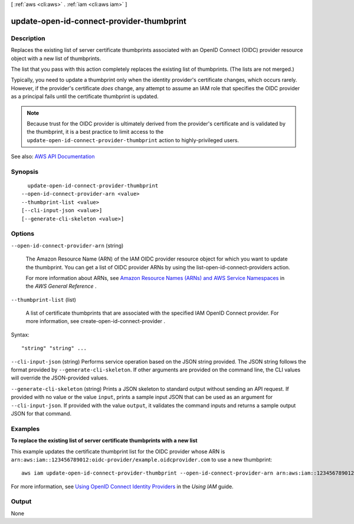 [ :ref:`aws <cli:aws>` . :ref:`iam <cli:aws iam>` ]

.. _cli:aws iam update-open-id-connect-provider-thumbprint:


******************************************
update-open-id-connect-provider-thumbprint
******************************************



===========
Description
===========



Replaces the existing list of server certificate thumbprints associated with an OpenID Connect (OIDC) provider resource object with a new list of thumbprints.

 

The list that you pass with this action completely replaces the existing list of thumbprints. (The lists are not merged.)

 

Typically, you need to update a thumbprint only when the identity provider's certificate changes, which occurs rarely. However, if the provider's certificate *does* change, any attempt to assume an IAM role that specifies the OIDC provider as a principal fails until the certificate thumbprint is updated.

 

.. note::

   

  Because trust for the OIDC provider is ultimately derived from the provider's certificate and is validated by the thumbprint, it is a best practice to limit access to the ``update-open-id-connect-provider-thumbprint`` action to highly-privileged users.

   



See also: `AWS API Documentation <https://docs.aws.amazon.com/goto/WebAPI/iam-2010-05-08/UpdateOpenIDConnectProviderThumbprint>`_


========
Synopsis
========

::

    update-open-id-connect-provider-thumbprint
  --open-id-connect-provider-arn <value>
  --thumbprint-list <value>
  [--cli-input-json <value>]
  [--generate-cli-skeleton <value>]




=======
Options
=======

``--open-id-connect-provider-arn`` (string)


  The Amazon Resource Name (ARN) of the IAM OIDC provider resource object for which you want to update the thumbprint. You can get a list of OIDC provider ARNs by using the  list-open-id-connect-providers action.

   

  For more information about ARNs, see `Amazon Resource Names (ARNs) and AWS Service Namespaces <http://docs.aws.amazon.com/general/latest/gr/aws-arns-and-namespaces.html>`_ in the *AWS General Reference* .

  

``--thumbprint-list`` (list)


  A list of certificate thumbprints that are associated with the specified IAM OpenID Connect provider. For more information, see  create-open-id-connect-provider . 

  



Syntax::

  "string" "string" ...



``--cli-input-json`` (string)
Performs service operation based on the JSON string provided. The JSON string follows the format provided by ``--generate-cli-skeleton``. If other arguments are provided on the command line, the CLI values will override the JSON-provided values.

``--generate-cli-skeleton`` (string)
Prints a JSON skeleton to standard output without sending an API request. If provided with no value or the value ``input``, prints a sample input JSON that can be used as an argument for ``--cli-input-json``. If provided with the value ``output``, it validates the command inputs and returns a sample output JSON for that command.



========
Examples
========

**To replace the existing list of server certificate thumbprints with a new list**

This example updates the certificate thumbprint list for the OIDC provider whose ARN is 
``arn:aws:iam::123456789012:oidc-provider/example.oidcprovider.com`` to use a new thumbprint::

  aws iam update-open-id-connect-provider-thumbprint --open-id-connect-provider-arn arn:aws:iam::123456789012:oidc-provider/example.oidcprovider.com --thumbprint-list 7359755EXAMPLEabc3060bce3EXAMPLEec4542a3


For more information, see `Using OpenID Connect Identity Providers`_ in the *Using IAM* guide.

.. _`Using OpenID Connect Identity Providers`: http://docs.aws.amazon.com/IAM/latest/UserGuide/identity-providers-oidc.html

======
Output
======

None